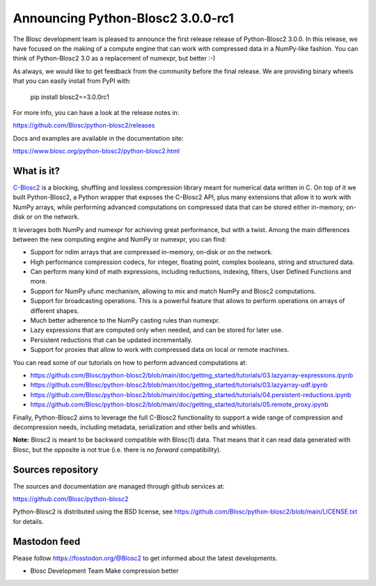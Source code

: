 Announcing Python-Blosc2 3.0.0-rc1
==================================

The Blosc development team is pleased to announce the first release release of
Python-Blosc2 3.0.0. In this release, we have focused on the making of a
compute engine that can work with compressed data in a NumPy-like fashion.
You can think of Python-Blosc2 3.0 as a replacement of numexpr, but better :-)

As always, we would like to get feedback from the community before the final
release. We are providing binary wheels that you can easily install from PyPI
with:

    pip install blosc2==3.0.0rc1

For more info, you can have a look at the release notes in:

https://github.com/Blosc/python-blosc2/releases

Docs and examples are available in the documentation site:

https://www.blosc.org/python-blosc2/python-blosc2.html

What is it?
-----------

`C-Blosc2 <https://github.com/Blosc/c-blosc2>`_ is a blocking, shuffling and
lossless compression library meant for numerical data written in C. On top of
it we built Python-Blosc2, a Python wrapper that exposes the C-Blosc2 API,
plus many extensions that allow it to work with NumPy arrays, while performing
advanced computations on compressed data that can be stored either in-memory,
on-disk or on the network.

It leverages both NumPy and numexpr for achieving great performance, but with
a twist. Among the main differences between the new computing engine and NumPy
or numexpr, you can find:

* Support for ndim arrays that are compressed in-memory, on-disk or on the
  network.
* High performance compression codecs, for integer, floating point, complex
  booleans, string and structured data.
* Can perform many kind of math expressions, including reductions, indexing,
  filters, User Defined Functions and more.
* Support for NumPy ufunc mechanism, allowing to mix and match NumPy and
  Blosc2 computations.
* Support for broadcasting operations. This is a powerful feature that
  allows to perform operations on arrays of different shapes.
* Much better adherence to the NumPy casting rules than numexpr.
* Lazy expressions that are computed only when needed, and can be stored for
  later use.
* Persistent reductions that can be updated incrementally.
* Support for proxies that allow to work with compressed data on local or
  remote machines.

You can read some of our tutorials on how to perform advanced computations at:

* https://github.com/Blosc/python-blosc2/blob/main/doc/getting_started/tutorials/03.lazyarray-expressions.ipynb
* https://github.com/Blosc/python-blosc2/blob/main/doc/getting_started/tutorials/03.lazyarray-udf.ipynb
* https://github.com/Blosc/python-blosc2/blob/main/doc/getting_started/tutorials/04.persistent-reductions.ipynb
* https://github.com/Blosc/python-blosc2/blob/main/doc/getting_started/tutorials/05.remote_proxy.ipynb

Finally, Python-Blosc2 aims to leverage the full C-Blosc2 functionality to
support a wide range of compression and decompression needs, including
metadata, serialization and other bells and whistles.

**Note:** Blosc2 is meant to be backward compatible with Blosc(1) data.
That means that it can read data generated with Blosc, but the opposite
is not true (i.e. there is no *forward* compatibility).

Sources repository
------------------

The sources and documentation are managed through github services at:

https://github.com/Blosc/python-blosc2

Python-Blosc2 is distributed using the BSD license, see
https://github.com/Blosc/python-blosc2/blob/main/LICENSE.txt
for details.

Mastodon feed
-------------

Please follow https://fosstodon.org/@Blosc2 to get informed about the latest
developments.


- Blosc Development Team
  Make compression better
